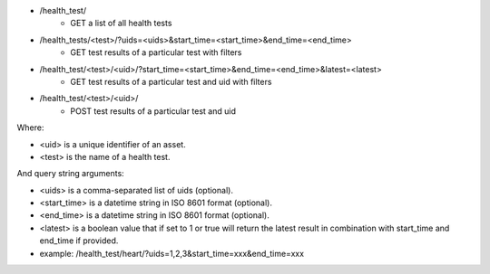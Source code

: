 - /health_test/
    - GET a list of all health tests
- /health_tests/<test>/?uids=<uids>&start_time=<start_time>&end_time=<end_time>
    - GET test results of a particular test with filters
- /health_test/<test>/<uid>/?start_time=<start_time>&end_time=<end_time>&latest=<latest>
    - GET test results of a particular test and uid with filters
- /health_test/<test>/<uid>/
    - POST test results of a particular test and uid

Where:

- <uid> is a unique identifier of an asset.
- <test> is the name of a health test.

And query string arguments:

- <uids> is a comma-separated list of uids (optional).
- <start_time> is a datetime string in ISO 8601 format (optional).
- <end_time> is a datetime string in  ISO 8601 format (optional).
- <latest> is a boolean value that if set to 1 or true will return the latest result in combination with start_time and end_time if provided.
- example: /health_test/heart/?uids=1,2,3&start_time=xxx&end_time=xxx
